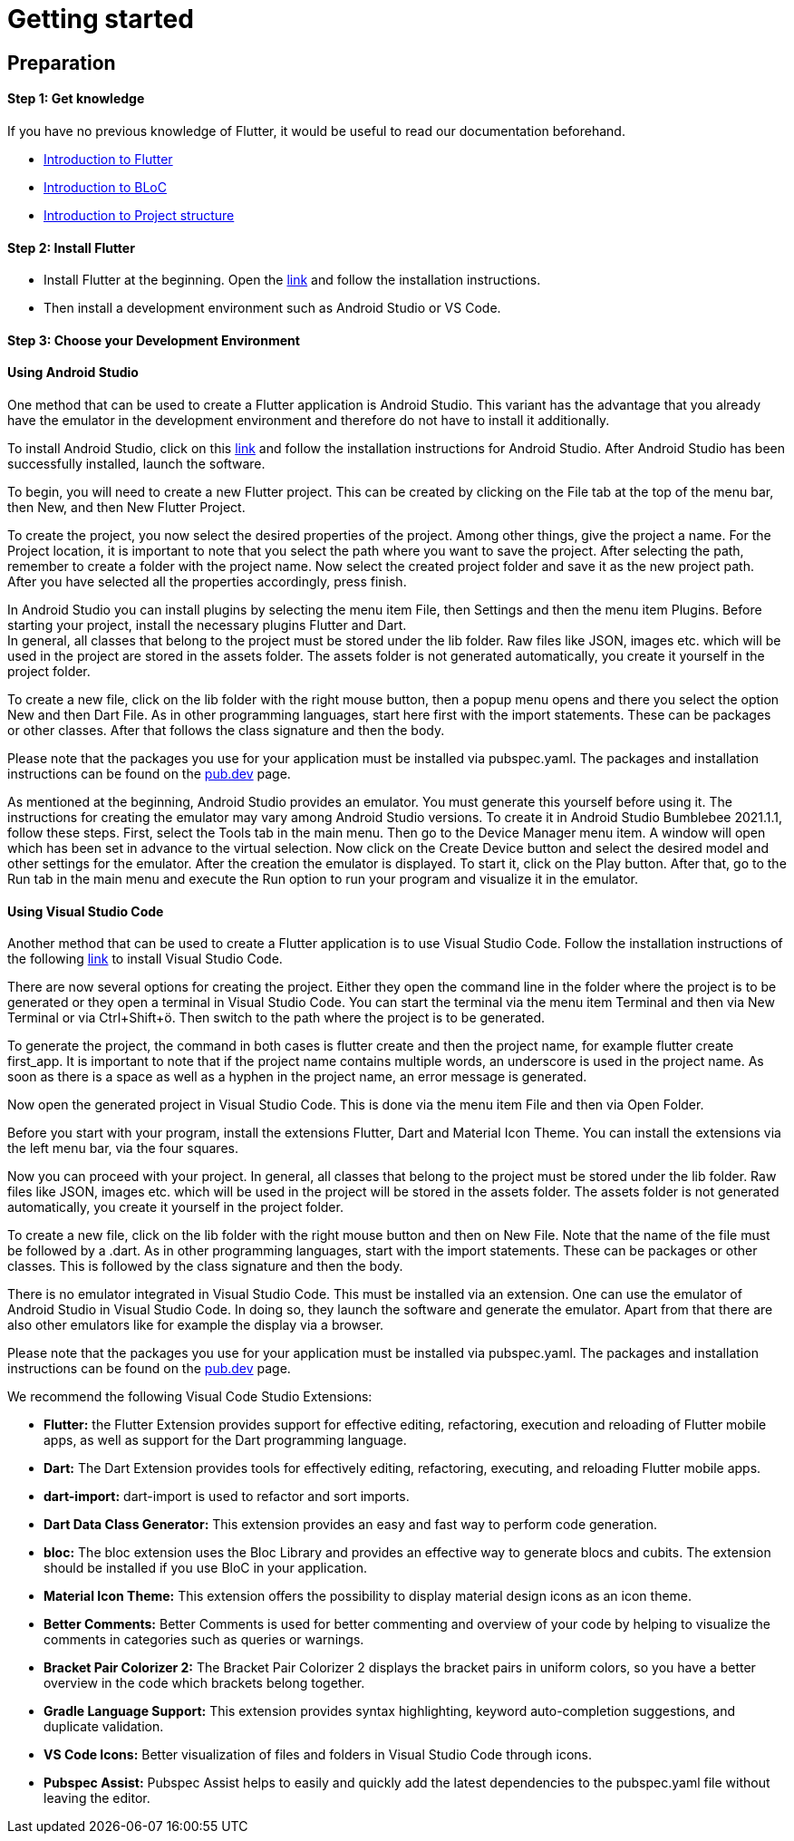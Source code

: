 = Getting started
:hardbreaks-option:

== Preparation

==== Step 1: Get knowledge
If you have no previous knowledge of Flutter, it would be useful to read our documentation beforehand.

* link:flutter.asciidoc[Introduction to Flutter]
* link:bloc.asciidoc[Introduction to BLoC]
* link:project_structure.asciidoc[Introduction to Project structure]

==== Step 2: Install Flutter
* Install Flutter at the beginning. Open the link:https://docs.flutter.dev/get-started/install[link] and follow the installation instructions.
* Then install a development environment such as Android Studio or VS Code.

==== Step 3: Choose your Development Environment

==== Using Android Studio
One method that can be used to create a Flutter application is Android Studio. This variant has the advantage that you already have the emulator in the development environment and therefore do not have to install it additionally.

To install Android Studio, click on this link:https://developer.android.com/studio?hl=de&gclid=EAIaIQobChMI7fbi3q_N9gIVg7h3Ch2QzAtgEAAYASAAEgJgZfD_BwE&gclsrc=aw.ds[link] and follow the installation instructions for Android Studio.  After Android Studio has been successfully installed, launch the software. 

To begin, you will need to create a new Flutter project. This can be created by clicking on the File tab at the top of the menu bar, then New, and then New Flutter Project. 

To create the project, you now select the desired properties of the project. Among other things, give the project a name. For the Project location, it is important to note that you select the path where you want to save the project. After selecting the path, remember to create a folder with the project name. Now select the created project folder and save it as the new project path. After you have selected all the properties accordingly, press finish.

In Android Studio you can install plugins by selecting the menu item File, then Settings and then the menu item Plugins. Before starting your project, install the necessary plugins Flutter and Dart.
In general, all classes that belong to the project must be stored under the lib folder. Raw files like JSON, images etc. which will be used in the project are stored in the assets folder. The assets folder is not generated automatically, you create it yourself in the project folder. 

To create a new file, click on the lib folder with the right mouse button, then a popup menu opens and there you select the option New and then Dart File. As in other programming languages, start here first with the import statements. These can be packages or other classes. After that follows the class signature and then the body. 

Please note that the packages you use for your application must be installed via pubspec.yaml. The packages and installation instructions can be found on the link:https://pub.dev/[pub.dev]  page.

As mentioned at the beginning, Android Studio provides an emulator. You must generate this yourself before using it. The instructions for creating the emulator may vary among Android Studio versions. To create it in Android Studio Bumblebee 2021.1.1, follow these steps. First, select the Tools tab in the main menu. Then go to the Device Manager menu item. A window will open which has been set in advance to the virtual selection. Now click on the Create Device button and select the desired model and other settings for the emulator. After the creation the emulator is displayed. To start it, click on the Play button. After that, go to the Run tab in the main menu and execute the Run option to run your program and visualize it in the emulator.  

==== Using Visual Studio Code
Another method that can be used to create a Flutter application is to use Visual Studio Code. Follow the installation instructions of the following link:https://code.visualstudio.com/[link] to install Visual Studio Code. 

There are now several options for creating the project. Either they open the command line in the folder where the project is to be generated or they open a terminal in Visual Studio Code. You can start the terminal via the menu item Terminal and then via New Terminal or via Ctrl+Shift+ö. Then switch to the path where the project is to be generated.  

To generate the project, the command in both cases is flutter create and then the project name, for example flutter create first_app. It is important to note that if the project name contains multiple words, an underscore is used in the project name. As soon as there is a space as well as a hyphen in the project name, an error message is generated. 

Now open the generated project in Visual Studio Code. This is done via the menu item File and then via Open Folder.

Before you start with your program, install the extensions Flutter, Dart and Material Icon Theme. You can install the extensions via the left menu bar, via the four squares.

Now you can proceed with your project. In general, all classes that belong to the project must be stored under the lib folder. Raw files like JSON, images etc. which will be used in the project will be stored in the assets folder. The assets folder is not generated automatically, you create it yourself in the project folder. 

To create a new file, click on the lib folder with the right mouse button and then on New File. Note that the name of the file must be followed by a .dart. As in other programming languages, start with the import statements. These can be packages or other classes. This is followed by the class signature and then the body. 

There is no emulator integrated in Visual Studio Code. This must be installed via an extension. One can use the emulator of Android Studio in Visual Studio Code. In doing so, they launch the software and generate the emulator. Apart from that there are also other emulators like for example the display via a browser. 

Please note that the packages you use for your application must be installed via pubspec.yaml. The packages and installation instructions can be found on the link:https://pub.dev/[pub.dev] page.

We recommend the following Visual Code Studio Extensions:

* *Flutter:* the Flutter Extension provides support for effective editing, refactoring, execution and reloading of Flutter mobile apps, as well as support for the Dart programming language.

* *Dart:* The Dart Extension provides tools for effectively editing, refactoring, executing, and reloading Flutter mobile apps. 

* *dart-import:* dart-import is used to refactor and sort imports.

* *Dart Data Class Generator:* This extension provides an easy and fast way to perform code generation.

* *bloc:* The bloc extension uses the Bloc Library and provides an effective way to generate blocs and cubits. The extension should be installed if you use BloC in your application.

* *Material Icon Theme:* This extension offers the possibility to display material design icons as an icon theme.

* *Better Comments:* Better Comments is used for better commenting and overview of your code by helping to visualize the comments in categories such as queries or warnings.

* *Bracket Pair Colorizer 2:* The Bracket Pair Colorizer 2 displays the bracket pairs in uniform colors, so you have a better overview in the code which brackets belong together. 

* *Gradle Language Support:* This extension provides syntax highlighting, keyword auto-completion suggestions, and duplicate validation.

* *VS Code Icons:* Better visualization of files and folders in Visual Studio Code through icons.

* *Pubspec Assist:* Pubspec Assist helps to easily and quickly add the latest dependencies to the pubspec.yaml file without leaving the editor.